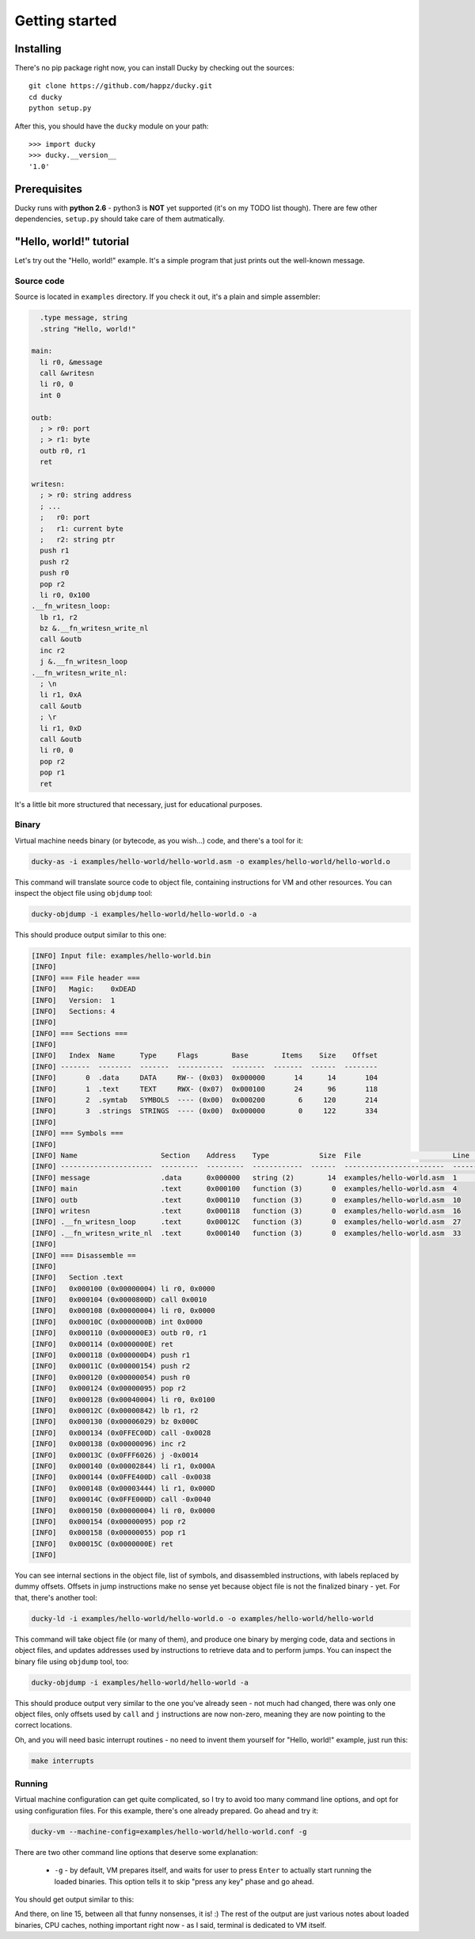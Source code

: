 Getting started
===============


Installing
----------

There's no pip package right now, you can install Ducky by checking out the sources::

  git clone https://github.com/happz/ducky.git
  cd ducky
  python setup.py

After this, you should have the ``ducky`` module on your path::

  >>> import ducky
  >>> ducky.__version__
  '1.0'


Prerequisites
-------------

Ducky runs with **python 2.6** - python3 is **NOT** yet supported (it's on my TODO list though). There are few other dependencies, ``setup.py`` should take care of them autmatically.


"Hello, world!" tutorial
------------------------

Let's try out the "Hello, world!" example. It's a simple program that just prints out the well-known message.


Source code
^^^^^^^^^^^

Source is located in ``examples`` directory. If you check it out, it's a plain and simple assembler:

.. code-block:: gas

    .type message, string
    .string "Hello, world!"

  main:
    li r0, &message
    call &writesn
    li r0, 0
    int 0

  outb:
    ; > r0: port
    ; > r1: byte
    outb r0, r1
    ret

  writesn:
    ; > r0: string address
    ; ...
    ;   r0: port
    ;   r1: current byte
    ;   r2: string ptr
    push r1
    push r2
    push r0
    pop r2
    li r0, 0x100
  .__fn_writesn_loop:
    lb r1, r2
    bz &.__fn_writesn_write_nl
    call &outb
    inc r2
    j &.__fn_writesn_loop
  .__fn_writesn_write_nl:
    ; \n
    li r1, 0xA
    call &outb
    ; \r
    li r1, 0xD
    call &outb
    li r0, 0
    pop r2
    pop r1
    ret

It's a little bit more structured that necessary, just for educational purposes.


Binary
^^^^^^

Virtual machine needs binary (or bytecode, as you wish...) code, and there's a tool for it:

.. code-block:: none

  ducky-as -i examples/hello-world/hello-world.asm -o examples/hello-world/hello-world.o

This command will translate source code to object file, containing instructions for VM and other resources. You can inspect the object file using ``objdump`` tool:

.. code-block:: none

  ducky-objdump -i examples/hello-world/hello-world.o -a

This should produce output similar to this one:

.. code-block:: none

  [INFO] Input file: examples/hello-world.bin
  [INFO] 
  [INFO] === File header ===
  [INFO]   Magic:    0xDEAD
  [INFO]   Version:  1
  [INFO]   Sections: 4
  [INFO] 
  [INFO] === Sections ===
  [INFO] 
  [INFO]   Index  Name      Type     Flags        Base        Items    Size    Offset
  [INFO] -------  --------  -------  -----------  --------  -------  ------  --------
  [INFO]       0  .data     DATA     RW-- (0x03)  0x000000       14      14       104
  [INFO]       1  .text     TEXT     RWX- (0x07)  0x000100       24      96       118
  [INFO]       2  .symtab   SYMBOLS  ---- (0x00)  0x000200        6     120       214
  [INFO]       3  .strings  STRINGS  ---- (0x00)  0x000000        0     122       334
  [INFO] 
  [INFO] === Symbols ===
  [INFO] 
  [INFO] Name                    Section    Address    Type            Size  File                      Line    Content
  [INFO] ----------------------  ---------  ---------  ------------  ------  ------------------------  ------  ---------------
  [INFO] message                 .data      0x000000   string (2)        14  examples/hello-world.asm  1       "Hello, world!"
  [INFO] main                    .text      0x000100   function (3)       0  examples/hello-world.asm  4
  [INFO] outb                    .text      0x000110   function (3)       0  examples/hello-world.asm  10
  [INFO] writesn                 .text      0x000118   function (3)       0  examples/hello-world.asm  16
  [INFO] .__fn_writesn_loop      .text      0x00012C   function (3)       0  examples/hello-world.asm  27
  [INFO] .__fn_writesn_write_nl  .text      0x000140   function (3)       0  examples/hello-world.asm  33
  [INFO] 
  [INFO] === Disassemble ==
  [INFO] 
  [INFO]   Section .text
  [INFO]   0x000100 (0x00000004) li r0, 0x0000
  [INFO]   0x000104 (0x0000800D) call 0x0010
  [INFO]   0x000108 (0x00000004) li r0, 0x0000
  [INFO]   0x00010C (0x0000000B) int 0x0000
  [INFO]   0x000110 (0x000000E3) outb r0, r1
  [INFO]   0x000114 (0x0000000E) ret
  [INFO]   0x000118 (0x000000D4) push r1
  [INFO]   0x00011C (0x00000154) push r2
  [INFO]   0x000120 (0x00000054) push r0
  [INFO]   0x000124 (0x00000095) pop r2
  [INFO]   0x000128 (0x00040004) li r0, 0x0100
  [INFO]   0x00012C (0x00000842) lb r1, r2
  [INFO]   0x000130 (0x00006029) bz 0x000C
  [INFO]   0x000134 (0x0FFEC00D) call -0x0028
  [INFO]   0x000138 (0x00000096) inc r2
  [INFO]   0x00013C (0x0FFF6026) j -0x0014
  [INFO]   0x000140 (0x00002844) li r1, 0x000A
  [INFO]   0x000144 (0x0FFE400D) call -0x0038
  [INFO]   0x000148 (0x00003444) li r1, 0x000D
  [INFO]   0x00014C (0x0FFE000D) call -0x0040
  [INFO]   0x000150 (0x00000004) li r0, 0x0000
  [INFO]   0x000154 (0x00000095) pop r2
  [INFO]   0x000158 (0x00000055) pop r1
  [INFO]   0x00015C (0x0000000E) ret
  [INFO] 

You can see internal sections in the object file, list of symbols, and disassembled instructions, with labels replaced by dummy offsets. Offsets in jump instructions make no sense yet because object file is not the finalized binary - yet. For that, there's another tool:

.. code-block:: none

  ducky-ld -i examples/hello-world/hello-world.o -o examples/hello-world/hello-world

This command will take object file (or many of them), and produce one binary by merging code, data and sections in object files, and updates addresses used by instructions to retrieve data and to perform jumps. You can inspect the binary file using ``objdump`` tool, too:

.. code-block:: none

  ducky-objdump -i examples/hello-world/hello-world -a

This should produce output very similar to the one you've already seen - not much had changed, there was only one object files, only offsets used by ``call`` and ``j`` instructions are now non-zero, meaning they are now pointing to the correct locations.

Oh, and you will need basic interrupt routines - no need to invent them yourself for "Hello, world!" example, just run this:

.. code-block:: none

  make interrupts


Running
^^^^^^^

Virtual machine configuration can get quite complicated, so I try to avoid too many command line options, and opt for using configuration files. For this example, there's one already prepared. Go ahead and try it:

.. code-block:: none

  ducky-vm --machine-config=examples/hello-world/hello-world.conf -g

There are two other command line options that deserve some explanation:

 - ``-g`` - by default, VM prepares itself, and waits for user to press ``Enter`` to actually start running the loaded binaries. This option tells it to skip "press any key" phase and go ahead.

You should get output similar to this:

.. code-block:: none
  :linenos:

  1441740855.82 [INFO] Ducky VM, version 1.0
  1441740855.82 [INFO] mm: 16384.0KiB, 16383.5KiB available
  1441740855.82 [INFO] hid: basic keyboard controller on [0x0100] as device-1
  1441740855.83 [INFO] hid: basic tty on [0x0200] as device-2
  1441740855.83 [INFO] hid: basic terminal (device-1, device-2)
  1441740855.83 [INFO] snapshot: storage ready, backed by file ducky-snapshot.bin
  1441740855.83 [INFO] RTC: time 21:34:15, date: 08/09/15
  1441740855.83 [INFO] irq: loading routines from file interrupts
  1441740856.02 [INFO] binary: loading from from file examples/hello-world/hello-world
  1441740856.02 [INFO] #0:#0: CPU core is up
  1441740856.02 [INFO] #0:#0:   cache: 1024 DC slots, 256 IC slots
  1441740856.02 [INFO] #0:#0:   check-frames: yes
  1441740856.02 [INFO] #0:#0:   coprocessor: math
  1441740856.02 [INFO] #0: CPU is up
  Hello, world!
  1441740856.04 [INFO] #0:#0: CPU core halted
  1441740856.05 [INFO] #0: CPU halted
  1441740856.05 [INFO] snapshot: saved in file ducky-snapshot.bin
  1441740856.05 [INFO] Halted.
  1441740856.05 [INFO] 
  1441740856.05 [INFO] Exit codes
  1441740856.05 [INFO] Core      Exit code
  1441740856.06 [INFO] ------  -----------
  1441740856.06 [INFO] #0:#0             0
  1441740856.06 [INFO] 
  1441740856.06 [INFO] Instruction caches
  1441740856.06 [INFO] Core      Reads    Inserts    Hits    Misses    Prunes
  1441740856.06 [INFO] ------  -------  ---------  ------  --------  --------
  1441740856.06 [INFO] #0:#0       133         34      99        34         0
  1441740856.06 [INFO] 
  1441740856.06 [INFO] Data caches
  1441740856.06 [INFO] Core      Reads    Inserts    Hits    Misses    Prunes
  1441740856.06 [INFO] ------  -------  ---------  ------  --------  --------
  1441740856.06 [INFO] #0:#0        93        173      85         8         0
  1441740856.06 [INFO] 
  1441740856.06 [INFO] Core    Ticks
  1441740856.06 [INFO] ------  -------
  1441740856.06 [INFO] #0:#0   133
  1441740856.06 [INFO] 
  1441740856.06 [INFO] Executed instructions: 133 0.028670 (4639.0223/sec)
  1441740856.06 [INFO] 

And there, on line 15, between all that funny nonsenses, it is! :) The rest of the output are just various notes about loaded binaries, CPU caches, nothing important right now - as I said, terminal is dedicated to VM itself.
